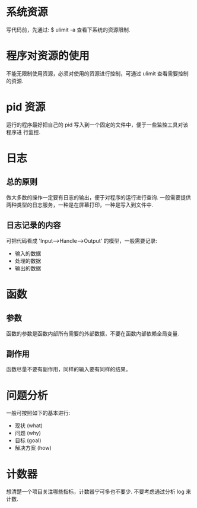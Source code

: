 * 系统资源
  写代码前，先通过:
  $ ulimit -a
  查看下系统的资源限制.
* 程序对资源的使用
  不能无限制使用资源，必须对使用的资源进行控制，可通过 ulimit 查看需要控制的资源. 
* pid 资源
  运行的程序最好把自己的 pid 写入到一个固定的文件中，便于一些监控工具对该程序进
  行监控.
* 日志
** 总的原则
   做大多数的操作一定要有日志的输出，便于对程序的运行进行查询.
   一般需要提供两种类型的日志服务，一种是在屏幕打印，一种是写入到文件中.
** 日志记录的内容
   可把代码看成 'Input-->Handle-->Output' 的模型，一般需要记录:
   + 输入的数据
   + 处理的数据
   + 输出的数据
* 函数
** 参数
   函数的参数是函数内部所有需要的外部数据，不要在函数内部依赖全局变量.
** 副作用
   函数尽量不要有副作用，同样的输入要有同样的结果。
* 问题分析
  一般可按照如下的基本进行:
  + 现状 (what)
  + 问题 (why)
  + 目标 (goal)
  + 解决方案 (how)
* 计数器
  想清楚一个项目关注哪些指标，计数器宁可多也不要少.
  不要考虑通过分析 log 来计数.
